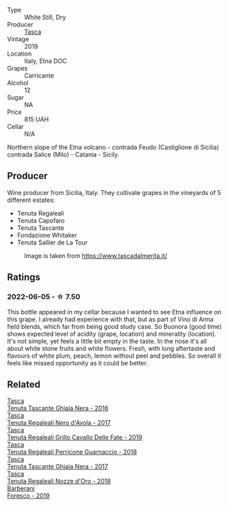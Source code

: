 #+attr_html: :class wine-main-image
[[file:/images/dd/1de12a-14c9-4d62-b429-e71259293d77/2022-06-05-10-54-20-4E514A68-3C94-4708-A0B2-CBA77E479A0B-1-105-c.webp]]

- Type :: White Still, Dry
- Producer :: [[barberry:/producers/0ce1f9a6-ccd5-49d9-ba2b-951d5959d5da][Tasca]]
- Vintage :: 2019
- Location :: Italy, Etna DOC
- Grapes :: Carricante
- Alcohol :: 12
- Sugar :: NA
- Price :: 815 UAH
- Cellar :: N/A

Northern slope of the Etna volcano - contrada Feudo (Castiglione di Sicilia) contrada Salice (Milo) - Catania - Sicily.

** Producer

Wine producer from Sicilia, Italy. They cultivate grapes in the vineyards of 5 different estates:

- Tenuta Regaleali
- Tenuta Capofaro
- Tenuta Tascante
- Fondazione Whitaker
- Tenuta Sallier de La Tour

#+caption: Image is taken from https://www.tascadalmerita.it/
[[file:/images/dd/1de12a-14c9-4d62-b429-e71259293d77/2021-01-22-11-23-31-mappa-sicilia-tascadalmerita.webp]]

** Ratings

*** 2022-06-05 - ☆ 7.50

This bottle appeared in my cellar because I wanted to see Etna influence on this grape. I already had experience with that, but as part of Vino di Anna field blends, which far from being good study case. So Buonora (good time) shows expected level of acidity (grape, location) and minerality (location). It's not simple, yet feels a little bit empty in the taste. In the nose it's all about white stone fruits and white flowers. Fresh, with long aftertaste and flavours of white plum, peach, lemon without peel and pebbles. So overall it feels like missed opportunity as it could be better.

** Related

#+begin_export html
<div class="flex-container">
  <a class="flex-item flex-item-left" href="/wines/1cb7072d-026c-4621-a833-18e6c9dc5725.html">
    <img class="flex-bottle" src="/images/1c/b7072d-026c-4621-a833-18e6c9dc5725/2021-01-22-11-25-50-4C3D2B41-F52E-4B74-80E6-CD65BF6D6E2B-1-105-c.webp"></img>
    <section class="h">Tasca</section>
    <section class="h text-bolder">Tenuta Tascante Ghiaia Nera - 2016</section>
  </a>

  <a class="flex-item flex-item-right" href="/wines/653c1641-771c-4df8-baee-ee42e31af38a.html">
    <img class="flex-bottle" src="/images/65/3c1641-771c-4df8-baee-ee42e31af38a/2020-08-12-08-04-34-CFA56B8F-5280-40EB-B95E-9013ECAF101F-1-105-c.webp"></img>
    <section class="h">Tasca</section>
    <section class="h text-bolder">Tenuta Regaleali Nero d'Avola - 2017</section>
  </a>

  <a class="flex-item flex-item-left" href="/wines/691d0b6c-4baf-4026-9f7a-36e86f81a007.html">
    <img class="flex-bottle" src="/images/69/1d0b6c-4baf-4026-9f7a-36e86f81a007/2022-08-21-20-27-53-IMG-1699.webp"></img>
    <section class="h">Tasca</section>
    <section class="h text-bolder">Tenuta Regaleali Grillo Cavallo Delle Fate - 2019</section>
  </a>

  <a class="flex-item flex-item-right" href="/wines/76eeb8f3-6999-43cc-9a7f-5187de72fc36.html">
    <img class="flex-bottle" src="/images/76/eeb8f3-6999-43cc-9a7f-5187de72fc36/2022-08-29-16-21-23-F9AA96AF-77BE-4A44-B4DD-EF5443E00008-1-105-c.webp"></img>
    <section class="h">Tasca</section>
    <section class="h text-bolder">Tenuta Regaleali Perricone Guarnaccio - 2018</section>
  </a>

  <a class="flex-item flex-item-left" href="/wines/c0c06686-36ba-4615-a3d8-fc1fe2110ada.html">
    <img class="flex-bottle" src="/images/c0/c06686-36ba-4615-a3d8-fc1fe2110ada/2022-08-29-16-39-05-056D50F7-1A4B-47B5-8AF4-84DD8D1C5EE5-1-105-c.webp"></img>
    <section class="h">Tasca</section>
    <section class="h text-bolder">Tenuta Tascante Ghiaia Nera - 2017</section>
  </a>

  <a class="flex-item flex-item-right" href="/wines/e8f282e6-b655-435b-91e3-1966dbde5b25.html">
    <img class="flex-bottle" src="/images/e8/f282e6-b655-435b-91e3-1966dbde5b25/2022-06-05-11-13-19-569DF9E9-240E-4AC1-8E85-33F9ED84D525-1-105-c.webp"></img>
    <section class="h">Tasca</section>
    <section class="h text-bolder">Tenuta Regaleali Nozze d'Oro - 2018</section>
  </a>

  <a class="flex-item flex-item-left" href="/wines/deba8d55-585b-464c-8b45-e2b97702d33f.html">
    <img class="flex-bottle" src="/images/de/ba8d55-585b-464c-8b45-e2b97702d33f/2022-06-05-11-19-06-04DAD296-9B02-4899-ADDD-088BDDBF19FF-1-105-c.webp"></img>
    <section class="h">Barberani</section>
    <section class="h text-bolder">Foresco - 2019</section>
  </a>

</div>
#+end_export
